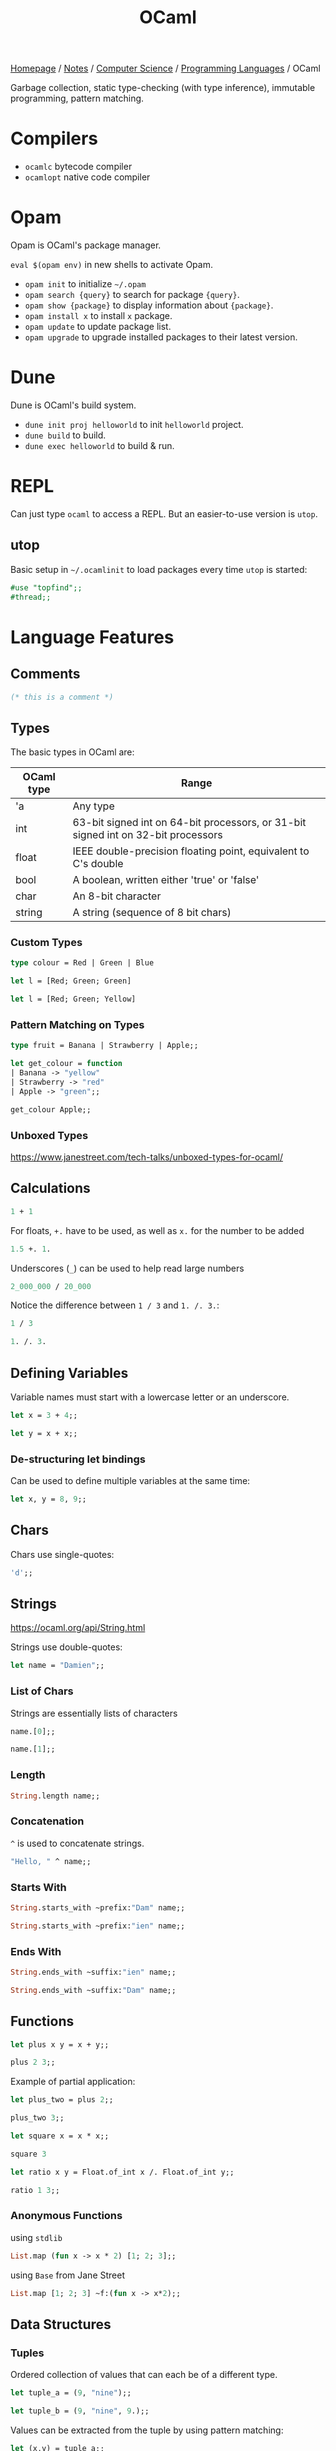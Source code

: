 #+title: OCaml

[[file:../../../homepage.org][Homepage]] / [[file:../../../notes.org][Notes]] / [[file:../../computer-science.org][Computer Science]] / [[file:../languages.org][Programming Languages]] / OCaml

Garbage collection, static type-checking (with type inference), immutable programming, pattern matching.

* Compilers
- =ocamlc= bytecode compiler
- =ocamlopt= native code compiler

* Opam
Opam is OCaml's package manager.

=eval $(opam env)= in new shells to activate Opam.

- =opam init= to initialize =~/.opam=
- =opam search {query}= to search for package ={query}=.
- =opam show {package}= to display information about ={package}=.
- =opam install x= to install =x= package.
- =opam update= to update package list.
- =opam upgrade= to upgrade installed packages to their latest version.

* Dune
Dune is OCaml's build system.
- =dune init proj helloworld= to init =helloworld= project.
- =dune build= to build.
- =dune exec helloworld= to build & run.

* REPL
Can just type =ocaml= to access a REPL.
But an easier-to-use version is =utop=.

** utop
Basic setup in =~/.ocamlinit= to load packages every time =utop= is started:
#+begin_src ocaml :results none
#use "topfind";;
#thread;;
#+end_src

* Language Features
** Comments
#+begin_src ocaml
(* this is a comment *)
#+end_src

#+RESULTS:

** Types
The basic types in OCaml are:
| OCaml type | Range                                                                             |
|------------+-----------------------------------------------------------------------------------|
| 'a         | Any type                                                                          |
| int        | 63-bit signed int on 64-bit processors, or 31-bit signed int on 32-bit processors |
| float      | IEEE double-precision floating point, equivalent to C's double                    |
| bool       | A boolean, written either 'true' or 'false'                                       |
| char       | An 8-bit character                                                                |
| string     | A string (sequence of 8 bit chars)                                                |

*** Custom Types
#+begin_src ocaml
type colour = Red | Green | Blue
#+end_src

#+RESULTS:
: type colour = Red | Green | Blue

#+begin_src ocaml :results verbatim
let l = [Red; Green; Green]
#+end_src

#+RESULTS:
: val l : colour list = [Red; Green; Green]

#+begin_src ocaml
let l = [Red; Green; Yellow]
#+end_src

#+RESULTS:
: Line 1, characters 21-27:
: 1 | let l = [Red; Green; Yellow];;
:                          ^^^^^^
: Error: This variant expression is expected to have type colour
:        There is no constructor Yellow within type colour

*** Pattern Matching on Types
#+begin_src ocaml
type fruit = Banana | Strawberry | Apple;;

let get_colour = function
| Banana -> "yellow"
| Strawberry -> "red"
| Apple -> "green";;

get_colour Apple;;
#+end_src

#+RESULTS:
: green

*** Unboxed Types
https://www.janestreet.com/tech-talks/unboxed-types-for-ocaml/

** Calculations
#+begin_src ocaml
1 + 1
#+end_src

#+RESULTS:
: 2

For floats, =+.= have to be used, as well as =x.= for the number to be added
#+begin_src ocaml
1.5 +. 1.
#+end_src

#+RESULTS:
: 2.5

Underscores (=_=) can be used to help read large numbers
#+begin_src ocaml
2_000_000 / 20_000
#+end_src

#+RESULTS:
: 100

Notice the difference between =1 / 3= and =1. /. 3.=:
#+begin_src ocaml
1 / 3
#+end_src

#+RESULTS:
: 0

#+begin_src ocaml
1. /. 3.
#+end_src

#+RESULTS:
: 0.33333333333333331

** Defining Variables
Variable names must start with a lowercase letter or an underscore.
#+begin_src ocaml
let x = 3 + 4;;
#+end_src

#+RESULTS:
: 7

#+begin_src ocaml
let y = x + x;;
#+end_src

#+RESULTS:
: 14

*** De-structuring let bindings
Can be used to define multiple variables at the same time:
#+begin_src ocaml :results verbatim
let x, y = 8, 9;;
#+end_src

#+RESULTS:
: val x : int = 8
: val y : int = 9

** Chars
Chars use single-quotes:
#+begin_src ocaml :results verbatim
'd';;
#+end_src

#+RESULTS:
: - : char = d

** Strings
https://ocaml.org/api/String.html

Strings use double-quotes:
#+begin_src ocaml :results verbatim
let name = "Damien";;
#+end_src

#+RESULTS:
: val name : string = "Damien"

*** List of Chars
Strings are essentially lists of characters
#+begin_src ocaml :results verbatim
name.[0];;
#+end_src

#+RESULTS:
: - : char = 'D'

#+begin_src ocaml :results verbatim
name.[1];;
#+end_src

#+RESULTS:
: - : char = 'a'

*** Length
#+begin_src ocaml :results verbatim
String.length name;;
#+end_src

#+RESULTS:
: - : int = 6

*** Concatenation
=^= is used to concatenate strings.
#+begin_src ocaml
"Hello, " ^ name;;
#+end_src

#+RESULTS:
: "Hello, Damien"

*** Starts With
#+begin_src ocaml :results verbatim
String.starts_with ~prefix:"Dam" name;;
#+end_src

#+RESULTS:
: - : bool = true

#+begin_src ocaml :results verbatim
String.starts_with ~prefix:"ien" name;;
#+end_src

#+RESULTS:
: - : bool = false

*** Ends With
#+begin_src ocaml :results verbatim
String.ends_with ~suffix:"ien" name;;
#+end_src

#+RESULTS:
: - : bool = true

#+begin_src ocaml :results verbatim
String.ends_with ~suffix:"Dam" name;;
#+end_src

#+RESULTS:
: - : bool = false

** Functions
#+begin_src ocaml
let plus x y = x + y;;

plus 2 3;;
#+end_src

#+RESULTS:
: 5

Example of partial application:
#+begin_src ocaml
let plus_two = plus 2;;

plus_two 3;;
#+end_src

#+RESULTS:
: 5

#+begin_src ocaml
let square x = x * x;;

square 3
#+end_src

#+RESULTS:
: 9

#+begin_src ocaml
let ratio x y = Float.of_int x /. Float.of_int y;;

ratio 1 3;;
#+end_src

#+RESULTS:
: 0.33333333333333331

*** Anonymous Functions
using =stdlib=
#+begin_src ocaml :results verbatim
List.map (fun x -> x * 2) [1; 2; 3];;
#+end_src

#+RESULTS:
: - : int list = [2; 4; 6]

using =Base= from Jane Street
#+begin_src ocaml
List.map [1; 2; 3] ~f:(fun x -> x*2);;
#+end_src

#+RESULTS:
: - : int list = [2; 4; 6]

** Data Structures
*** Tuples
Ordered collection of values that can each be of a different type.
#+begin_src ocaml :results verbatim
let tuple_a = (9, "nine");;
#+end_src

#+RESULTS:
: val tuple_a : int * string = (9, "nine")

#+begin_src ocaml :results verbatim
let tuple_b = (9, "nine", 9.);;
#+end_src

#+RESULTS:
: val tuple_b : int * string * float = (9, "nine", 9.)

Values can be extracted from the tuple by using pattern matching:
#+begin_src ocaml :results verbatim
let (x,y) = tuple_a;;
#+end_src

#+RESULTS:
: val x : int = 9
: val y : string = "nine"

#+begin_src ocaml :results verbatim
x + String.length y;;
#+end_src

#+RESULTS:
: - : Base.Int.t = 13

*** Lists
https://ocaml.org/api/List.html

Any number of (ordered) items of the same type.
#+begin_src ocaml :results verbatim
let countries = ["United States"; "France"; "Canada"]
#+end_src

#+RESULTS:
: val countries : string list = ["United States"; "France"; "Canada"]

Mixing types is not possible in lists:
#+begin_src ocaml :results verbatim
let numbers = [1;"two";3]
#+end_src

#+RESULTS:
: Line 1, characters 17-22:
: 1 | let numbers = [1;"two";3];;
:                      ^^^^^
: Error: This expression has type string but an expression was expected of type
:          int

**** Semicolons vs Commas
Because commas are reserved to separate elements of tuples, using them in Lists returns a tuple inside a list:
#+begin_src ocaml :results verbatim
["OCaml", "Python", "Ruby"];;
#+end_src

#+RESULTS:
: - : (string * string * string) list = [("OCaml", "Python", "Ruby")]

Even without parentheses, commas create a tuple:
#+begin_src ocaml :results verbatim
1,2,3;;
#+end_src

#+RESULTS:
: - : int * int * int = (1, 2, 3)

**** Length
Getting the length of a list:
#+begin_src ocaml
List.length countries;;
#+end_src

#+RESULTS:
: 3

**** Nth
#+begin_src ocaml
List.nth ["a"; "b"; "c"] 2;;
#+end_src

#+RESULTS:
: c

**** Mem
Short for "member of" list
#+begin_src ocaml :results verbatim
List.mem "France" countries;;
#+end_src

#+RESULTS:
: - : bool = true

#+begin_src ocaml :results verbatim
List.mem "China" countries;;
#+end_src

#+RESULTS:
: - : bool = false

**** Prepending
Prepending to a list:
#+begin_src ocaml :results verbatim
"Germany" :: "Spain" :: countries;;
#+end_src

#+RESULTS:
: - : string list = ["Germany"; "Spain"; "United States"; "France"; "Canada"]

Note the initial list is unchanged:
#+begin_src ocaml :results verbatim
countries;;
#+end_src

#+RESULTS:
: - : string list = ["United States"; "France"; "Canada"]

**** Concatenate Lists
#+begin_src ocaml :results verbatim
[1; 2; 3] @ [4; 5; 6];;
#+end_src

#+RESULTS:
: - : int Base.List.t = [1; 2; 3; 4; 5; 6]

**** Pattern Matching on Lists
Compiler warns us that the code below is incomplete, because it doesn't support the case where countries is an empty list.
#+begin_src ocaml :results verbatim
let favourite :: the_rest = countries;;
#+end_src

#+RESULTS:
: Line 1, characters 4-25:
: 1 | let favourite :: the_rest = countries;;;;
:         ^^^^^^^^^^^^^^^^^^^^^
: Warning 8: this pattern-matching is not exhaustive.
: Here is an example of a case that is not matched:
: []
: val favourite : string = "United States"
: val the_rest : string list = ["France"; "Canada"]

Using =match= instead:
#+begin_src ocaml :results verbatim
let my_favourite_country countries =
  match countries with
  | first :: the_rest -> first
  | [] -> "Canada"
;;
#+end_src

#+RESULTS:
: val my_favourite_country : string list -> string = <fun>

#+begin_src ocaml
my_favourite_country countries;;
#+end_src

#+RESULTS:
: United States

#+begin_src ocaml
my_favourite_country [];;
#+end_src

#+RESULTS:
: Canada

**** Iter
#+begin_src ocaml :results verbatim
List.iter print_endline ["a"; "b"; "c"];;
#+end_src

#+RESULTS:
: a
: b
: c
: - : unit = ()

**** Map
=map= over list:
#+begin_src ocaml :results verbatim
List.map String.length countries;;
#+end_src

#+RESULTS:
: - : int list = [13; 6; 6]

Using =StdLabels=:
#+begin_src ocaml :results verbatim
open StdLabels;;

List.map ~f:String.length countries;;
#+end_src

#+RESULTS:
: - : int list = [13; 6; 6]

**** Map2
Called =zip= in most other languages?
#+begin_src ocaml :results verbatim
List.map2 ( + ) [1; 2; 3] [4; 5; 6];;
#+end_src

#+RESULTS:
: - : int list = [5; 7; 9]

**** Find
Returns first element given predicate:
#+begin_src ocaml
List.find (fun x -> x > 2) [1; 2; 3; 4; 5];;
#+end_src

#+RESULTS:
: 3

**** Filter
Returns *all* element given predicate:
#+begin_src ocaml :results verbatim
List.filter (fun x -> x > 2) [1; 2; 3; 4; 5];;
#+end_src

#+RESULTS:
: - : int list = [3; 4; 5]

**** Sort
Comparison feature =compare= can be used:
#+begin_src ocaml :results verbatim
List.sort compare [3; 4; 1; 2; 4; 5];;
#+end_src

#+RESULTS:
: - : int list = [1; 2; 3; 4; 4; 5]

=Fun.flip= flips the arguments of a binary function, meaning x < y will become y < x:
#+begin_src ocaml :results verbatim
List.sort (Fun.flip compare) [3; 4; 1; 2; 4; 5];;
#+end_src

#+RESULTS:
: - : int list = [5; 4; 4; 3; 2; 1]

**** Folds
***** Fold left
#+begin_src ocaml
List.fold_left ( + ) 0 [1; 2; 3];;
#+end_src

#+RESULTS:
: 6

#+begin_src ocaml
List.fold_left ( - ) 0 [1; 2; 3];;
#+end_src

#+RESULTS:
: -6

***** Fold right
Accumulator is placed after the list:
#+begin_src ocaml
List.fold_right ( + ) [1; 2; 3] 0;;
#+end_src

#+RESULTS:
: 6

#+begin_src ocaml
List.fold_right ( - ) [1; 2; 3] 0;;
#+end_src

#+RESULTS:
: 2

**** Partition
If you also need elements which tested false:
#+begin_src ocaml :results verbatim
List.partition (fun x -> x > 2) [1; 2; 3; 4; 5];;
#+end_src

#+RESULTS:
: - : int list * int list = ([3; 4; 5], [1; 2])

**** Recursive List Functions
#+begin_src ocaml :results verbatim
let rec sum l =
  match l with
  | [] -> 0
  | hd :: tl -> hd + sum tl
;;
#+end_src

#+RESULTS:
: val sum : Base.Int.t list -> Base.Int.t = <fun>

#+begin_src ocaml
sum [1;2;3];;
#+end_src

#+RESULTS:
: 6

**** Association lists
Simplistic dictionary data structure:
#+begin_src ocaml :results verbatim
let numbers = [(1, "one"); (2, "two"); (3, "three"); (4, "four"); (5, "five")];;
#+end_src

#+RESULTS:
: val numbers : (int * string) list =
:   [(1, "one"); (2, "two"); (3, "three"); (4, "four"); (5, "five")]

***** Get value from key
#+begin_src ocaml :results verbatim
List.assoc 3 numbers;;
#+end_src

#+RESULTS:
: - : string = "three"

***** Check that key exists
#+begin_src ocaml :results verbatim
List.mem_assoc 3 numbers;;
#+end_src

#+RESULTS:
: - : bool = true

#+begin_src ocaml :results verbatim
List.mem_assoc 6 numbers;;
#+end_src

#+RESULTS:
: - : bool = false

***** Split keys and values
#+begin_src ocaml :results verbatim
List.split numbers;;
#+end_src

#+RESULTS:
: - : int list * string list =
: ([1; 2; 3; 4; 5], ["one"; "two"; "three"; "four"; "five"])

***** Combine keys and values to create an association list
#+begin_src ocaml :results verbatim
List.combine [1; 2; 3; 4; 5] ["one"; "two"; "three"; "four"; "five"];;
#+end_src

#+RESULTS:
: - : (int * string) list =
: [(1, "one"); (2, "two"); (3, "three"); (4, "four"); (5, "five")]

*** Records and Variants
#+begin_src ocaml :results verbatim
type point2d = { x : float; y : float }
#+end_src

#+RESULTS:
: type point2d = { x : Base.float; y : Base.float; }

#+begin_src ocaml :results verbatim
let p = { x = 3.; y = -4. };;
#+end_src

#+RESULTS:
: val p : point2d = {x = 3.; y = -4.}

#+begin_src ocaml :results verbatim
let magnitude { x = x_pos; y = y_pos } =
  Float.sqrt (x_pos **. 2. +. y_pos **. 2.)
;;
#+end_src

#+RESULTS:
: val magnitude : point2d -> Base.Float.t = <fun>

Using /field punning/ for a more terse definition:
#+begin_src ocaml :results verbatim
let magnitude { x; y } = Float.sqrt (x **. 2. +. y **. 2.);;
#+end_src

#+RESULTS:
: val magnitude : point2d -> Base.Float.t = <fun>

You can re-use types as components of larger types:
#+begin_src ocaml :results verbatim
type circle_desc  = { center: point2d; radius: float }
#+end_src

#+RESULTS:
: type circle_desc = { center : point2d; radius : Base.float; }

*** Maps
#+begin_src ocaml
module Names = Map.Make(String);;
#+end_src

#+RESULTS:
#+begin_example
module Names :
  sig
    type key = String.t
    type 'a t = 'a Map.Make(String).t
    val empty : 'a t
    val is_empty : 'a t -> bool
    val mem : key -> 'a t -> bool
    val add : key -> 'a -> 'a t -> 'a t
    val update : key -> ('a option -> 'a option) -> 'a t -> 'a t
    val singleton : key -> 'a -> 'a t
    val remove : key -> 'a t -> 'a t
    val merge :
      (key -> 'a option -> 'b option -> 'c option) -> 'a t -> 'b t -> 'c t
    val union : (key -> 'a -> 'a -> 'a option) -> 'a t -> 'a t -> 'a t
    val compare : ('a -> 'a -> int) -> 'a t -> 'a t -> int
    val equal : ('a -> 'a -> bool) -> 'a t -> 'a t -> bool
    val iter : (key -> 'a -> unit) -> 'a t -> unit
    val fold : (key -> 'a -> 'b -> 'b) -> 'a t -> 'b -> 'b
    val for_all : (key -> 'a -> bool) -> 'a t -> bool
    val exists : (key -> 'a -> bool) -> 'a t -> bool
    val filter : (key -> 'a -> bool) -> 'a t -> 'a t
    val filter_map : (key -> 'a -> 'b option) -> 'a t -> 'b t
    val partition : (key -> 'a -> bool) -> 'a t -> 'a t * 'a t
    val cardinal : 'a t -> int
    val bindings : 'a t -> (key * 'a) list
    val min_binding : 'a t -> key * 'a
    val min_binding_opt : 'a t -> (key * 'a) option
    val max_binding : 'a t -> key * 'a
    val max_binding_opt : 'a t -> (key * 'a) option
    val choose : 'a t -> key * 'a
    val choose_opt : 'a t -> (key * 'a) option
    val split : key -> 'a t -> 'a t * 'a option * 'a t
    val find : key -> 'a t -> 'a
    val find_opt : key -> 'a t -> 'a option
    val find_first : (key -> bool) -> 'a t -> key * 'a
    val find_first_opt : (key -> bool) -> 'a t -> (key * 'a) option
    val find_last : (key -> bool) -> 'a t -> key * 'a
    val find_last_opt : (key -> bool) -> 'a t -> (key * 'a) option
    val map : ('a -> 'b) -> 'a t -> 'b t
    val mapi : (key -> 'a -> 'b) -> 'a t -> 'b t
    val to_seq : 'a t -> (key * 'a) Seq.t
    val to_rev_seq : 'a t -> (key * 'a) Seq.t
    val to_seq_from : key -> 'a t -> (key * 'a) Seq.t
    val add_seq : (key * 'a) Seq.t -> 'a t -> 'a t
    val of_seq : (key * 'a) Seq.t -> 'a t
  end
#+end_example

Create an empty =Names= map =n=:
#+begin_src ocaml :results verbatim
let n = Names.empty;;
#+end_src

#+RESULTS:
: val n : 'a Names.t = <abstr>

Add some data, by overwriting previous =n=:
#+begin_src ocaml :results verbatim
let n = Names.add "Damien" "Gonot" n;;
#+end_src

#+RESULTS:
: val n : string Names.t = <abstr>

And more:
#+begin_src ocaml :results verbatim
let n = Names.add "John" "Doe" n;;
let n = Names.add "Hercules" "Poirot" n;;
#+end_src

#+RESULTS:
: val n : string Names.t = <abstr>

#+begin_src ocaml :results verbatim
let print_name first_name last_name =
  print_endline(first_name ^ " " ^ last_name);;
#+end_src

#+RESULTS:
: val print_name : string -> string -> unit = <fun>

#+begin_src ocaml :results verbatim
Names.iter print_name n;;
#+end_src

#+RESULTS:
: Damien Gonot
: Hercules Poirot
: John Doe
: - : unit = ()

#+begin_src ocaml :results verbatim
Names.find "Damien" n;;
#+end_src

#+RESULTS:
: - : string = "Gonot"

*** Sets
#+begin_src ocaml :results verbatim
module StringSet = Set.Make(String);;
#+end_src

#+RESULTS:
#+begin_example
module StringSet :
  sig
    type elt = String.t
    type t = Set.Make(String).t
    val empty : t
    val is_empty : t -> bool
    val mem : elt -> t -> bool
    val add : elt -> t -> t
    val singleton : elt -> t
    val remove : elt -> t -> t
    val union : t -> t -> t
    val inter : t -> t -> t
    val disjoint : t -> t -> bool
    val diff : t -> t -> t
    val compare : t -> t -> int
    val equal : t -> t -> bool
    val subset : t -> t -> bool
    val iter : (elt -> unit) -> t -> unit
    val map : (elt -> elt) -> t -> t
    val fold : (elt -> 'a -> 'a) -> t -> 'a -> 'a
    val for_all : (elt -> bool) -> t -> bool
    val exists : (elt -> bool) -> t -> bool
    val filter : (elt -> bool) -> t -> t
    val filter_map : (elt -> elt option) -> t -> t
    val partition : (elt -> bool) -> t -> t * t
    val cardinal : t -> int
    val elements : t -> elt list
    val min_elt : t -> elt
    val min_elt_opt : t -> elt option
    val max_elt : t -> elt
    val max_elt_opt : t -> elt option
    val choose : t -> elt
    val choose_opt : t -> elt option
    val split : elt -> t -> t * bool * t
    val find : elt -> t -> elt
    val find_opt : elt -> t -> elt option
    val find_first : (elt -> bool) -> t -> elt
    val find_first_opt : (elt -> bool) -> t -> elt option
    val find_last : (elt -> bool) -> t -> elt
    val find_last_opt : (elt -> bool) -> t -> elt option
    val of_list : elt list -> t
    val to_seq_from : elt -> t -> elt Seq.t
    val to_seq : t -> elt Seq.t
    val to_rev_seq : t -> elt Seq.t
    val add_seq : elt Seq.t -> t -> t
    val of_seq : elt Seq.t -> t
  end
#+end_example

#+begin_src ocaml :results verbatim
let s = StringSet.singleton "hello";;
#+end_src

#+RESULTS:
: val s : StringSet.t = <abstr>

#+begin_src ocaml :results verbatim
let s = List.fold_right StringSet.add ["world"; "stranger"] s;;
#+end_src

#+RESULTS:
: val s : StringSet.t = <abstr>

#+begin_src ocaml :results verbatim
StringSet.iter (fun str -> print_endline str) s;;
#+end_src

#+RESULTS:
: hello
: stranger
: world
: - : unit = ()

#+begin_src ocaml :results verbatim
StringSet.mem "stranger" s;
#+end_src

#+RESULTS:
: - : bool = true

*** Hash Tables
=1000= is the initial size of the hash table.
Hash tables can grow further is size has been underestimated.
#+begin_src ocaml :results verbatim
let my_hash = Hashtbl.create 1000;;
#+end_src

#+RESULTS:
: val my_hash : ('_weak1, '_weak2) Hashtbl.t = <abstr>

='_weak1= is the type for the key and ='_weak2= the type for the value

There are no concrete types yet.
The underscore indicates that once the key and value types will be chosen, they'll be fixed.

Hash tables are updated in-place, adding a new member doesn't return a new hash table like maps do.

#+begin_src ocaml :results verbatim
Hashtbl.add my_hash "h" "hello";;
Hashtbl.add my_hash "h" "harbour";;
Hashtbl.add my_hash "w" "world";;
Hashtbl.add my_hash "w" "win";;
Hashtbl.add my_hash "w" "wonderful";;
#+end_src

#+RESULTS:
: - : unit = ()

Types are fixed now:
#+begin_src ocaml :results verbatim
my_hash;;
#+end_src

#+RESULTS:
: - : (string, string) Hashtbl.t = <abstr>

**** Find
=Hashtbl.find= returns the *last* added element:
#+begin_src ocaml :results verbatim
Hashtbl.find my_hash "h";;
#+end_src

#+RESULTS:
: - : string = "harbour"

**** Find all
To find *all* elements:
#+begin_src ocaml :results verbatim
Hashtbl.find_all my_hash "w";;
#+end_src

#+RESULTS:
: - : string list = ["wonderful"; "win"; "world"]

**** Replace
Instead of using =Hashtbl.add=, we can use =Hashtbl.replace= if we only want one value per key:
#+begin_src ocaml :results verbatim
Hashtbl.replace my_hash "t" "try";;
Hashtbl.replace my_hash "t" "test";;
Hashtbl.find_all my_hash "t";;
#+end_src

#+RESULTS:
: - : string list = ["test"]

#+begin_src ocaml :results verbatim
Hashtbl.remove my_hash "t";;
Hashtbl.find my_hash "t";;
#+end_src

#+RESULTS:
: Exception: Not_found.

** Scope
#+begin_src ocaml
let z = 7 in
z + z
;;
#+end_src

#+RESULTS:
: 14

The scope of the =let= binding is terminated by the =;;=, value of =z= is no longer available outside that scope:
#+begin_src ocaml
z;;
#+end_src

#+RESULTS:
: Line 1, characters 0-1:
: 1 | z;;;;
:     ^
: Error: Unbound value z

Those can be nested:
#+begin_src ocaml
let x = 7 in
let y = x * x in
x + y
;;
#+end_src

#+RESULTS:
: 56

** If expressions
#+begin_src ocaml :results verbatim
let max a b =
  if a > b then a else b;;
#+end_src

#+RESULTS:
: val max : 'a -> 'a -> 'a = <fun>

#+begin_src ocaml
max 9 10;;
#+end_src

#+RESULTS:
: 10

** Options
Used to express that a value might or might not be present.
#+begin_src ocaml :results verbatim
let divide x y =
  if y = 0 then None else Some (x / y)
;;
#+end_src

#+RESULTS:
: val divide : int -> int -> int option = <fun>

Values can't be =null= in [[file:ocaml.org][OCaml]]. Missing values are explicit. If you want to allow some data to be absent, you have to use Options.

** Pipes
=|>= pipes work!
#+begin_src ocaml :results verbatim
[1; 2; 3] |> List.map (fun x -> x * 2)
#+end_src

#+RESULTS:
: - : int list = [2; 4; 6]

Multiple pipes!
#+begin_src ocaml :results verbatim
[1; 2; 3] |> List.map (fun x -> x * 2) |> List.fold_left (+) 0
#+end_src

#+RESULTS:
: - : int = 12

=@@= is like a reverse pipe
#+begin_src ocaml :results verbatim
List.map (fun x -> x * 2) @@ [1; 2; 3]
#+end_src

#+RESULTS:
: - : int list = [2; 4; 6]

** Imperative Programming
[[file:ocaml.org][OCaml]] is mostly pure and functional.
Almost all data structures are immutable.
But [[file:ocaml.org][OCaml]] does support imperative programming.

*** Arrays
#+begin_src ocaml :results verbatim
let numbers = [| 1; 2; 3; 4; 5 |];;
#+end_src

#+RESULTS:
: val numbers : int array = [|1; 2; 3; 4; 5|]

=.(i)= is used to access an element of an array by index =i=.
The =<-= syntax is used for modification.
#+begin_src ocaml :results verbatim
numbers.(2) <- 4;;
#+end_src

#+RESULTS:
: - : unit = ()

Because the elements of the array are counted starting from zero, =.i(2)= is the third element.
#+begin_src ocaml :results verbatim
numbers;;
#+end_src

#+RESULTS:
: - : int array = [|1; 2; 4; 4; 5|]

*** Refs
**** Basic
#+begin_src ocaml :results verbatim
let x = { contents = 0 };;
#+end_src

#+RESULTS:
: val x : int ref = {contents = 0}

#+begin_src ocaml :results verbatim
x.contents <- x.contents + 1;;
#+end_src

#+RESULTS:
: - : unit = ()

#+begin_src ocaml :results verbatim
x;;
#+end_src

#+RESULTS:
: - : int ref = {contents = 1}

**** More Terse Syntax
#+begin_src ocaml :results verbatim
let x = ref 0;;
#+end_src

#+RESULTS:
: val x : int ref = {contents = 0}

#+begin_src ocaml :results verbatim
!x;;
#+end_src

#+RESULTS:
: - : int = 0

#+begin_src ocaml :results verbatim
x := !x + 1;;
#+end_src

#+RESULTS:
: - : unit = ()

#+begin_src ocaml :results verbatim
!x;;
#+end_src

#+RESULTS:
: - : int = 1

**** Real-life Example
#+begin_src ocaml :results verbatim
let sum list =
  let sum = ref 0 in
  List.iter (fun x -> sum := !sum + x) list;
  !sum
;;
#+end_src

#+RESULTS:
: val sum : int list -> int = <fun>

#+begin_src ocaml :results verbatim
sum [5; 5; 5];;
#+end_src

#+RESULTS:
: - : int = 15

*** For loops
#+begin_src ocaml :results verbatim
for i = 1 to 5 do
  print_endline (string_of_int i)
done
#+end_src

#+RESULTS:
: 1
: 2
: 3
: 4
: 5
: - : unit = ()

#+begin_src ocaml :results verbatim
for i = 5 downto 1 do
  print_endline (string_of_int i)
done
#+end_src

#+RESULTS:
: 5
: 4
: 3
: 2
: 1
: - : unit = ()

*** While loops
Have to use =refs= in order to be able to quit the loop
#+begin_src ocaml :results verbatim
let quit_loop = ref false in
  while not !quit_loop do
    print_endline "this will print once";
    quit_loop := true
  done
#+end_src

#+RESULTS:
: this will print once
: - : unit = ()

** Modules
Module names always start with an uppercase letter.

*** Local Imports
#+begin_src ocaml :results verbatim
let ratio x y =
  let open Float.O in
  of_int x / of_int y
;;
#+end_src

#+RESULTS:
: val ratio : int -> int -> Base.Float.t = <fun>

More concise syntax:
#+begin_src ocaml :results verbatim
let ratio x y =
  Float.O.(of_int x / of_int y)
;;
#+end_src

#+RESULTS:
: val ratio : int -> int -> Base.Float.t = <fun>

** File manipulation
https://ocaml.org/learn/tutorials/file_manipulation.html

* Packages
** Base
https://ocaml.janestreet.com/ocaml-core/v0.12/doc/base/index.html
#+begin_quote
An addition to the standard library developed by Jane Street.
#+end_quote

** OCaml for the Web
https://esy.sh/en/

** Dream
https://aantron.github.io/dream/
#+begin_quote
Tidy, feature-complete Web framework
#+end_quote

*** Dream CLI
https://github.com/tmattio/dream-cli

** YOCaml
https://github.com/xhtmlboi/yocaml
#+begin_quote
YOCaml is a static site generator, mostly written in OCaml
#+end_quote

** Bonsai
https://github.com/janestreet/bonsai
#+begin_quote
Bonsai is a library for building interactive browser-based UI.
#+end_quote

** Caqti
https://github.com/paurkedal/ocaml-caqti
#+begin_quote
Cooperative-threaded access to relational data
#+end_quote

#+begin_quote
kind of like Python's SQLAlchemy or Java's JDBC
#+end_quote

*** Resources
https://medium.com/@bobbypriambodo/interfacing-ocaml-and-postgresql-with-caqti-a92515bdaa11

https://ceramichacker.com/blog/28-2x-backend-webdev-w-dream-and-caqti

** Petrol
https://github.com/Gopiandcode/petrol
#+begin_quote
Petrol is a Free software library that provides a high-level OCaml API for interacting with SQL databases. The aim of this interface is to provide a type-safe API to allow developers to define their SQL tables and queries directly in OCaml, thereby avoiding the impedence mismatch and fragility that comes with having to directly write SQL code, as is typical in a normal Caqti-based project.
#+end_quote

** irmin
https://irmin.org/
#+begin_quote
A distributed database built on the same principles as Git
#+end_quote

** Opium
https://github.com/rgrinberg/opium
#+begin_quote
Sinatra like web toolkit for OCaml
#+end_quote

* Tools
** Spin
https://github.com/tmattio/spin
#+begin_quote
OCaml project generator.
#+end_quote

** Melange
https://github.com/melange-re/melange
#+begin_quote
A mixture of tooling combined to produce JavaScript from OCaml & Reason
#+end_quote

* Resources
** OCaml docs
https://ocaml.org/learn/

** The OCaml API
https://v2.ocaml.org/api/index.html

** The OCaml system
https://v2.ocaml.org/releases/4.14/htmlman/index.html

** Cornell CS3110
- https://www.cs.cornell.edu/courses/cs3110/2019sp/textbook/
- https://cs3110.github.io/textbook/cover.html
- https://youtube.com/playlist?list=PLre5AT9JnKShBOPeuiD9b-I4XROIJhkIU

** Real World OCaml
https://dev.realworldocaml.org/

Heavily uses Jane Street packages

** OCaml from the Very Beginning
https://johnwhitington.net/ocamlfromtheverybeginning/index.html

** What I wish I knew when learning OCaml
https://baturin.org/docs/ocaml-faq/

** OCaml 5 tutorial
https://github.com/kayceesrk/ocaml5-tutorial/

** OCaml Exercises
https://ocaml.org/problems

** Sherlocode
https://sherlocode.com/
#+begin_quote
Realtime grep for OCaml sources available on opam
#+end_quote
